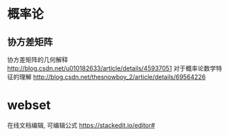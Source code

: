 * 概率论
** 协方差矩阵
协方差矩阵的几何解释
http://blog.csdn.net/u010182633/article/details/45937051
对于概率论数学特征的理解
http://blog.csdn.net/thesnowboy_2/article/details/69564226

* webset
在线文档编辑, 可编辑公式
https://stackedit.io/editor#
